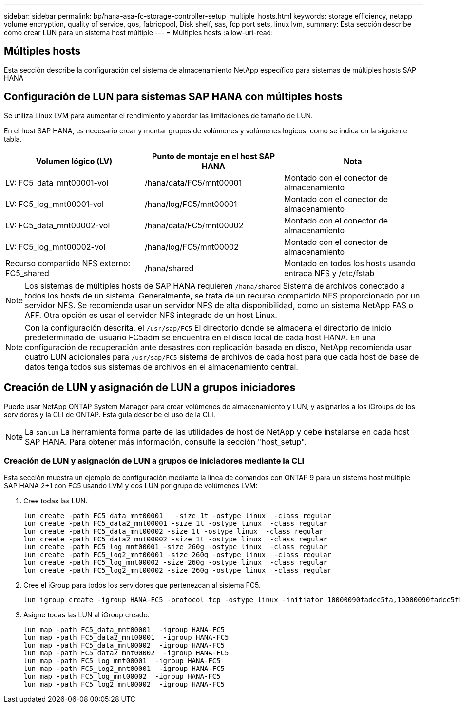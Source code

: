 ---
sidebar: sidebar 
permalink: bp/hana-asa-fc-storage-controller-setup_multiple_hosts.html 
keywords: storage efficiency, netapp volume encryption, quality of service, qos, fabricpool, Disk shelf, sas, fcp port sets, linux lvm, 
summary: Esta sección describe cómo crear LUN para un sistema host múltiple 
---
= Múltiples hosts
:allow-uri-read: 




== Múltiples hosts

[role="lead"]
Esta sección describe la configuración del sistema de almacenamiento NetApp específico para sistemas de múltiples hosts SAP HANA



== Configuración de LUN para sistemas SAP HANA con múltiples hosts

Se utiliza Linux LVM para aumentar el rendimiento y abordar las limitaciones de tamaño de LUN.

En el host SAP HANA, es necesario crear y montar grupos de volúmenes y volúmenes lógicos, como se indica en la siguiente tabla.

|===
| Volumen lógico (LV) | Punto de montaje en el host SAP HANA | Nota 


| LV: FC5_data_mnt00001-vol | /hana/data/FC5/mnt00001 | Montado con el conector de almacenamiento 


| LV: FC5_log_mnt00001-vol | /hana/log/FC5/mnt00001 | Montado con el conector de almacenamiento 


| LV: FC5_data_mnt00002-vol | /hana/data/FC5/mnt00002 | Montado con el conector de almacenamiento 


| LV: FC5_log_mnt00002-vol | /hana/log/FC5/mnt00002 | Montado con el conector de almacenamiento 


| Recurso compartido NFS externo: FC5_shared | /hana/shared | Montado en todos los hosts usando entrada NFS y /etc/fstab 
|===

NOTE: Los sistemas de múltiples hosts de SAP HANA requieren  `/hana/shared` Sistema de archivos conectado a todos los hosts de un sistema. Generalmente, se trata de un recurso compartido NFS proporcionado por un servidor NFS. Se recomienda usar un servidor NFS de alta disponibilidad, como un sistema NetApp FAS o AFF. Otra opción es usar el servidor NFS integrado de un host Linux.


NOTE: Con la configuración descrita, el  `/usr/sap/FC5` El directorio donde se almacena el directorio de inicio predeterminado del usuario FC5adm se encuentra en el disco local de cada host HANA. En una configuración de recuperación ante desastres con replicación basada en disco, NetApp recomienda usar cuatro LUN adicionales para  `/usr/sap/FC5` sistema de archivos de cada host para que cada host de base de datos tenga todos sus sistemas de archivos en el almacenamiento central.



== Creación de LUN y asignación de LUN a grupos iniciadores

Puede usar NetApp ONTAP System Manager para crear volúmenes de almacenamiento y LUN, y asignarlos a los iGroups de los servidores y la CLI de ONTAP. Esta guía describe el uso de la CLI.


NOTE: La `sanlun` La herramienta forma parte de las utilidades de host de NetApp y debe instalarse en cada host SAP HANA. Para obtener más información, consulte la sección "host_setup".



=== Creación de LUN y asignación de LUN a grupos de iniciadores mediante la CLI

Esta sección muestra un ejemplo de configuración mediante la línea de comandos con ONTAP 9 para un sistema host múltiple SAP HANA 2+1 con FC5 usando LVM y dos LUN por grupo de volúmenes LVM:

. Cree todas las LUN.
+
....
lun create -path FC5_data_mnt00001   -size 1t -ostype linux  -class regular
lun create -path FC5_data2_mnt00001 -size 1t -ostype linux  -class regular
lun create -path FC5_data_mnt00002 -size 1t -ostype linux  -class regular
lun create -path FC5_data2_mnt00002 -size 1t -ostype linux  -class regular
lun create -path FC5_log_mnt00001 -size 260g -ostype linux  -class regular
lun create -path FC5_log2_mnt00001 -size 260g -ostype linux  -class regular
lun create -path FC5_log_mnt00002 -size 260g -ostype linux  -class regular
lun create -path FC5_log2_mnt00002 -size 260g -ostype linux  -class regular
....
. Cree el iGroup para todos los servidores que pertenezcan al sistema FC5.
+
....
lun igroup create -igroup HANA-FC5 -protocol fcp -ostype linux -initiator 10000090fadcc5fa,10000090fadcc5fb,10000090fadcc5c1,10000090fadcc5c2,10000090fadcc5c3,10000090fadcc5c4 -vserver svm1
....
. Asigne todas las LUN al iGroup creado.
+
....
lun map -path FC5_data_mnt00001  -igroup HANA-FC5
lun map -path FC5_data2_mnt00001  -igroup HANA-FC5
lun map -path FC5_data_mnt00002  -igroup HANA-FC5
lun map -path FC5_data2_mnt00002  -igroup HANA-FC5
lun map -path FC5_log_mnt00001  -igroup HANA-FC5
lun map -path FC5_log2_mnt00001  -igroup HANA-FC5
lun map -path FC5_log_mnt00002  -igroup HANA-FC5
lun map -path FC5_log2_mnt00002  -igroup HANA-FC5
....

